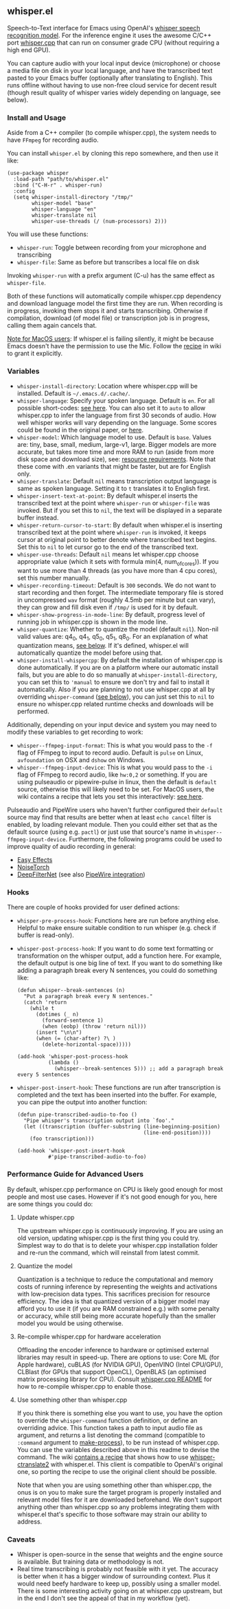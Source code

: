 #+STARTUP: showeverything

** whisper.el

Speech-to-Text interface for Emacs using OpenAI's [[https://github.com/openai/whisper][whisper speech recognition model]]. For the inference engine it uses the awesome C/C++ port [[https://github.com/ggerganov/whisper.cpp][whisper.cpp]] that can run on consumer grade CPU (without requiring a high end GPU).

You can capture audio with your local input device (microphone) or choose a media file on disk in your local language, and have the transcribed text pasted to your Emacs buffer (optionally after translating to English). This runs offline without having to use non-free cloud service for decent result (though result quality of whisper varies widely depending on language, see below).

*** Install and Usage

Aside from a C++ compiler (to compile whisper.cpp), the system needs to have =FFmpeg= for recording audio.

You can install =whisper.el= by cloning this repo somewhere, and then use it like:

#+begin_src elisp
(use-package whisper
  :load-path "path/to/whisper.el"
  :bind ("C-H-r" . whisper-run)
  :config
  (setq whisper-install-directory "/tmp/"
        whisper-model "base"
        whisper-language "en"
        whisper-translate nil
        whisper-use-threads (/ (num-processors) 2)))
#+end_src

You will use these functions:

- =whisper-run=: Toggle between recording from your microphone and transcribing
- =whisper-file=: Same as before but transcribes a local file on disk

Invoking =whisper-run= with a prefix argument (C-u) has the same effect as =whisper-file=.

Both of these functions will automatically compile whisper.cpp dependency and download language model the first time they are run. When recording is in progress, invoking them stops it and starts transcribing. Otherwise if compilation, download (of model file) or transcription job is in progress, calling them again cancels that.

_Note for MacOS users_: If whisper.el is failing silently, it might be because Emacs doesn't have the permission to use the Mic. Follow the [[https://github.com/natrys/whisper.el/wiki/MacOS-Configuration#grant-emacs-permission-to-use-mic][recipe]] in wiki to grant it explicitly.

*** Variables

- =whisper-install-directory=: Location where whisper.cpp will be installed. Default is =~/.emacs.d/.cache/=.
- =whisper-language=: Specify your spoken language. Default is =en=. For all possible short-codes: [[https://github.com/ggerganov/whisper.cpp/blob/aa6adda26e1ee9843dddb013890e3312bee52cfe/whisper.cpp#L31][see here]]. You can also set it to =auto= to allow whisper.cpp to infer the language from first 30 seconds of audio. How well whisper works will vary depending on the language. Some scores could be found in the original paper, or [[https://github.com/openai/whisper#available-models-and-languages][here]].
- =whisper-model=: Which language model to use. Default is =base=. Values are: tiny, base, small, medium, large-v1, large. Bigger models are more accurate, but takes more time and more RAM to run (aside from more disk space and download size), see: [[https://github.com/ggerganov/whisper.cpp#memory-usage][resource requirements]]. Note that these come with .en variants that might be faster, but are for English only.
- =whisper-translate=: Default =nil= means transcription output language is same as spoken language. Setting it to =t= translates it to English first.
- =whisper-insert-text-at-point=: By default whisper.el inserts the transcribed text at the point where =whisper-run= or =whisper-file= was invoked. But if you set this to =nil=, the text will be displayed in a separate buffer instead.
- =whisper-return-cursor-to-start=: By default when whisper.el is inserting transcribed text at the point where =whisper-run= is invoked, it keeps cursor at original point to better denote where transcribed text begins. Set this to =nil= to let cursor go to the end of the transcribed text.
- =whisper-use-threads=: Default =nil= means let whisper.cpp choose appropriate value (which it sets with formula min(4, num_of_cores)). If you want to use more than 4 threads (as you have more than 4 cpu cores), set this number manually.
- =whisper-recording-timeout=: Default is =300= seconds. We do not want to start recording and then forget. The intermediate temporary file is stored in uncompressed =wav= format (roughly 4.5mb per minute but can vary), they can grow and fill disk even if ~/tmp/~ is used for it by default.
- =whisper-show-progress-in-mode-line=: By default, progress level of running job in whisper.cpp is shown in the mode line.
- =whisper-quantize=: Whether to quantize the model (default =nil=). Non-nil valid values are: q4_0, q4_1, q5_0, q5_1, q8_0. For an explanation of what quantization means, [[https://github.com/natrys/whisper.el#quantize-the-model][see below]]. If it's defined, whisper.el will automatically quantize the model before using that.
- =whisper-install-whispercpp=: By default the installation of whisper.cpp is done automatically. If you are on a platform where our automatic install fails, but you are able to do so manually at =whisper-install-directory=, you can set this to ='manual= to ensure we don't try and fail to install it automatically. Also if you are planning to not use whisper.cpp at all by overriding =whisper-command= ([[https://github.com/natrys/whisper.el#use-something-other-than-whispercpp][see below]]), you can just set this to =nil= to ensure no whisper.cpp related runtime checks and downloads will be performed.

Additionally, depending on your input device and system you may need to modify these variables to get recording to work:

- =whisper--ffmpeg-input-format=: This is what you would pass to the =-f= flag of FFmpeg to input to record audio. Default is =pulse= on Linux, =avfoundation= on OSX and =dshow= on Windows.
- =whisper--ffmpeg-input-device=: This is what you would pass to the =-i= flag of FFmpeg to record audio, like ~hw:0,2~ or something. If you are using pulseaudio or pipewire-pulse in linux, then the default is =default= source, otherwise this will likely need to be set. For MacOS users, the wiki contains a recipe that lets you set this interactively: [[https://github.com/natrys/whisper.el/wiki/MacOS-Configuration#what-should-be-the-value-of-whisper--ffmpeg-input-device][see here]].

Pulseaudio and PipeWire users who haven't further configured their =default= source may find that results are better when at least =echo cancel= filter is enabled, by loading relevant module. Then you could either set that as the default source (using e.g. =pactl=) or just use that source's name in =whisper--ffmpeg-input-device=. Furthermore, the following programs could be used to improve quality of audio recording in general:

- [[https://github.com/wwmm/easyeffects][Easy Effects]]
- [[https://github.com/noisetorch/NoiseTorch][NoiseTorch]]
- [[https://github.com/Rikorose/DeepFilterNet][DeepFilterNet]] (see also [[https://github.com/Rikorose/DeepFilterNet/blob/main/ladspa/README.md][PipeWire integration]])

*** Hooks

There are couple of hooks provided for user defined actions:

- =whisper-pre-process-hook=: Functions here are run before anything else. Helpful to make ensure suitable condition to run whisper (e.g. check if buffer is read-only).
- =whisper-post-process-hook=: If you want to do some text formatting or transformation on the whisper output, add a function here. For example, the default output is one big line of text. If you want to do something like adding a paragraph break every N sentences, you could do something like:
  #+begin_src elisp
(defun whisper--break-sentences (n)
  "Put a paragraph break every N sentences."
  (catch 'return
    (while t
      (dotimes (_ n)
        (forward-sentence 1)
        (when (eobp) (throw 'return nil)))
      (insert "\n\n")
      (when (= (char-after) ?\ )
        (delete-horizontal-space)))))

(add-hook 'whisper-post-process-hook
          (lambda ()
            (whisper--break-sentences 5))) ;; add a paragraph break every 5 sentences
  #+end_src
- =whisper-post-insert-hook=: These functions are run after transcription is completed and the text has been inserted into the buffer. For example, you can pipe the output into another function:
  #+begin_src elisp
(defun pipe-transcribed-audio-to-foo ()
  "Pipe whisper's transcription output into `foo'."
  (let ((transcription (buffer-substring (line-beginning-position)
                                         (line-end-position))))
    (foo transcription)))

(add-hook 'whisper-post-insert-hook
          #'pipe-transcribed-audio-to-foo)
  #+end_src

*** Performance Guide for Advanced Users

By default, whisper.cpp performance on CPU is likely good enough for most people and most use cases. However if it's not good enough for you, here are some things you could do:

**** Update whisper.cpp

The upstream whisper.cpp is continuously improving. If you are using an old version, updating whisper.cpp is the first thing you could try. Simplest way to do that is to delete your whisper.cpp installation folder and re-run the command, which will reinstall from latest commit.

**** Quantize the model

Quantization is a technique to reduce the computational and memory costs of running inference by representing the weights and activations with low-precision data types. This sacrifices precision for resource efficiency. The idea is that quantized version of a bigger model may afford you to use it (if you are RAM constrained e.g.) with some penalty or accuracy, while still being more accurate hopefully than the smaller model you would be using otherwise.

**** Re-compile whisper.cpp for hardware acceleration

Offloading the encoder inference to hardware or optimised external libraries may result in speed-up. There are options to use: Core ML (for Apple hardware), cuBLAS (for NVIDIA GPU), OpenVINO (Intel CPU/GPU), CLBlast (for GPUs that support OpenCL), OpenBLAS (an optimised matrix processing library for CPU). Consult [[https://github.com/ggerganov/whisper.cpp][whisper.cpp README]] for how to re-compile whisper.cpp to enable those.

**** Use something other than whisper.cpp

If you think there is something else you want to use, you have the option to override the =whisper-command= function definition, or define an overriding advice. This function takes a path to input audio file as argument, and returns a list denoting the command (compatible to =:command= argument to [[https://www.gnu.org/software/emacs/manual/html_node/elisp/Asynchronous-Processes.html][make-process]]), to be run instead of whisper.cpp. You can use the variables described above in this readme to devise the command. The wiki [[https://github.com/natrys/whisper.el/wiki/Setup-to-use-whisper%E2%80%90ctranslate2-instead-of-whisper.cpp][contains a recipe]] that shows how to use [[https://github.com/Softcatala/whisper-ctranslate2][whisper-ctranslate2]] with whisper.el. This client is compatible to OpenAI's original one, so porting the recipe to use the original client should be possible.

Note that when you are using something other than whisper.cpp, the onus is on you to make sure the target program is properly installed and relevant model files for it are downloaded beforehand. We don't support anything other than whisper.cpp so any problems integrating them with whisper.el that's specific to those software may strain our ability to address.

*** Caveats

- Whisper is open-source in the sense that weights and the engine source is available. But training data or methodology is not.
- Real time transcribing is probably not feasible with it yet. The accuracy is better when it has a bigger window of surrounding context. Plus it would need beefy hardware to keep up, possibly using a smaller model. There is some interesting activity going on at whisper.cpp upstream, but in the end I don't see the appeal of that in my workflow (yet).
